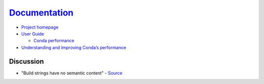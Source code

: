 
=========================================
`Documentation <https://conda.io/docs/>`_
=========================================

.. highlight:: console

- `Project homepage <https://github.com/conda/conda>`_
- `User Guide <https://docs.conda.io/projects/conda/en/latest/user-guide/index.html>`_

  - `Conda performance <https://docs.conda.io/projects/conda/en/latest/user-guide/concepts/conda-performance.html>`_

- `Understanding and Improving Conda’s performance <https://www.anaconda.com/understanding-and-improving-condas-performance/>`_

Discussion
==========

- "Build strings have no semantic content" -
  `Source <https://github.com/conda/conda/issues/4956#issuecomment-291847858>`_
